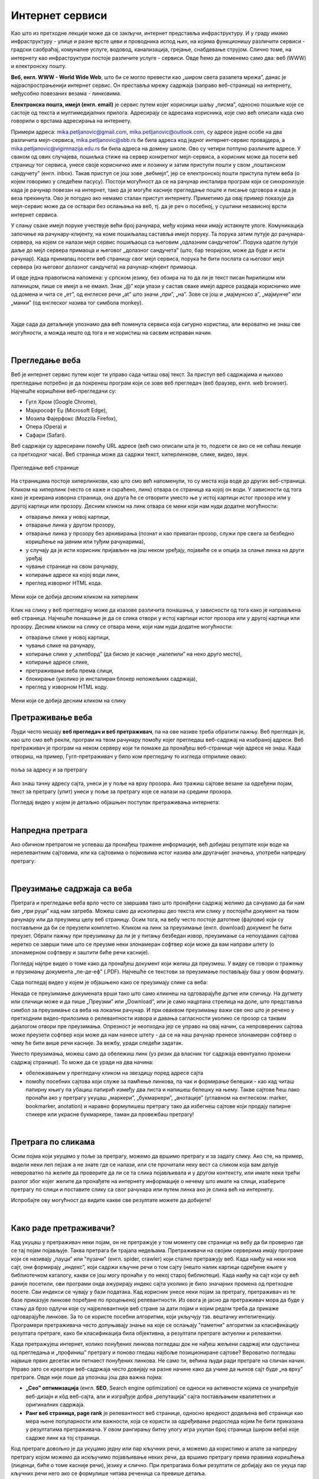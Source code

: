 Интернет сервиси
================

.. infonote::
   Када је уређај повезан на интернет, каже се и да је онлајн (енгл. online) а када је веза прекинута, каже се да је уређај офлајн (енгл. offline). Обратите пажњу: у српском језику ове речи, иако енглеског порекла, пишу се онако како их изговарамо. Неправилно је написати онлине исто колико би било неправилно и да напишемо, на пример, телевисион... 


Као што из претходне лекције може да се закључи, интернет представља инфраструктуру. И у граду имамо инфраструктуру - улице и разне врсте цеви и проводника испод њих, на којима функционишу различити сервиси - градски саобраћај, комуналне услуге, водовод, канализација, грејање, снабдевање струјом. Слично томе, на интернету као инфраструктури постоје различите услуге - сервиси. Овде ћемо да поменемо само два: веб (WWW) и електронску пошту.

**Веб, енгл. WWW - World Wide Web**, што би се могло превести као „широм света разапета мрежа”, данас је најраспрострањенији интернет сервис. Он преставља мрежу садржаја (заправо веб-страница)  на интернету, међусобно повезаних везама - линковима.


.. image:: ../../_images/3_world_wide_web.png
   :width: 200px   
   :align: center


**Електронска пошта, имејл (енгл. email)** је сервис путем којег корисници шаљу „писма”, односно пошиљке које се састоје од текста и мултимедијалних прилога. Адресирају се адресама корисника, које смо већ описали када смо говорили о врстама адресирања на интернету. 

Примери адреса: mika.petljanovic@gmail.com, mika.petljanovic@outlook.com, су адресе једне особе на два различита мејл-сервиса, mika.petljanovic@sbb.rs би била адреса код једног интернет-сервис провајдера, а mika.petljanovic@vigimnazija.edu.rs би била адреса на домену школе. Ово су четири потпуно различите адресе. У сваком од ових случајева, пошиљка стиже на сервер конкретног мејл-сервиса, а корисник може да посети веб страницу тог сервиса, унесе своје корисничко име и лозинку и затим приступи пошти у свом „поштанском сандучету” (енгл. inbox). Такав приступ се још зове „вебмејл”, јер се електронској пошти приступа путем веба (о којем говоримо у следећем пасусу). Постоји могућност да се на рачунар инсталира програм који се синхронизује када је рачунар повезан на интернет, тако да је могуће касније прегледање поште и писање одговора и када је веза прекинута. Ово је погодно ако немамо сталан приступ интернету. Приметимо да овај пример показује да мејл-сервис може да се оствари без ослањања на веб, тј. да је реч о посебној, у суштини независној врсти интернет сервиса.

У слању сваке имејл поруке учествује већи број рачунара, међу којима неки имају истакнуте улоге. Комуникација започиње на рачунару-клијенту, на коме пошиљалац саставља имејл поруку. Та порука затим путује до рачунара-сервера, на којем се налази мејл сервис пошиљаоца са његовим „одлазним сандучетом”. Порука одатле путује даље до мејл сервера примаоца и његовог „долазног сандучета” (што, бар теоријски, може да буде и исти рачунар). Када прималац посети веб страницу свог мејл сервиса, порука ће бити послата са његовог мејл сервера (из његовог долазног сандучета) на рачунар-клијент примаоца.

.. image:: ../../_images/3_mail_communication.png
   :width: 500px   
   :align: center

И овде једна правописна напомена: у српском језику, без обзира на то да ли је текст писан ћирилицом или латиницом, пише се имејл а не емаил. Знак „@” који улази у састав сваке имејл адресе раздваја корисничко име од домена и чита се „ет”, од енглеске речи „at” што значи „при”, „на”. Зове се још и „мајмунско а”, „мајмунче” или „манки” (од енглеског назива тог симбола monkey).

.. image:: ../../_images/3_Sending-Email.png
   :width: 200px   
   :align: center



.. reveal:: hipertekst
   :showtitle: Шта је хипертекстуални документ?
   :hidetitle: Сакриј прозор
   
   .. infonote::  Можда овај израз видиш први пут, али сасвим сигурно да хипертекстуалне документе користиш, чак и проучавајући ове лекције. То је текст у којем се налазе хиперлинкови, линкови или хипервезе, баш `овако <https://sr.wikipedia.org/sr-ec/%D0%A5%D0%B8%D0%BF%D0%B5%D1%80%D0%B2%D0%B5%D0%B7%D0%B0>`_ - то су речи или краћи текстови(обично приказане плавом бојом и подвучене, али могу да изгледају и другачије) који, када се на њих кликне мишем, воде на неку другу веб страницу или други део исте странице.

|

Хајде сада да детаљније упознамо два већ поменута сервиса која сигурно користиш, али вероватно не знаш све могућности, а можда нешто од тога и не користиш на сасвим исправан начин.

|

Прегледање веба
---------------

Веб је интернет сервис путем којег ти управо сада читаш овај текст. За приступ веб садржајима и њихово прегледање потребно је 
да покренеш програм који се зове веб прегледач (веб браузер, енгл. web browser). Најчешће коришћени веб-прегледачи су: 

- Гугл Хром (Google Chrome), 
- Мајкрософт Еџ (Microsoft Edge), 
- Мозила Фајерфокс (Mozzila Firefox), 
- Опера (Opera) и 
- Сафари (Safari).

Веб садржаји су адресирани помоћу URL адресе (већ смо описали шта је то, подсети се ако се не сећаш лекције са претходног часа). Веб страница може да садржи текст, хиперлинкове, слике, видео, звук.

.. figure:: ../../_images/3_veb_stranica.png
    :width: 900px   
    :align: center

    Прегледање веб странице

На страницама постоје хиперлинкови, као што смо већ напоменули, то су места која воде до других веб-страница. Кликом на хиперлинк (често се каже и скраћено, линк) отвара се страница ка којој он води. У зависности од тога како је креирана изворна страница, она друга ће се отворити уместо ње у истој картици истог прозора или у другој картици или прозору.  Десним кликом на линк отвара се мени који нам нуди додатне могућности:

- отварање линка у новој картици,
- отварање линка у другом прозору,
- отварање линка у прозору без архивирања (познат и као приватан прозор, служи пре свега за безбедно коришћење на јавним или туђим рачунарима),
- у случају да је исти корисник пријављен на још неком уређају, појавиће се и опција за слање линка на други уређај
- чување странице на свом рачунару,
- копирање адресе ка којој води линк,
- преглед изворног HTML кода.

.. figure:: ../../_images/3_desni_klik.png
    :width: 500px   
    :align: center

    Мени који се добија десним кликом на хиперлинк

Клик на слику у веб прегледачу може да изазове различита понашања, у зависности од тога како је направљена веб страница. Најчешће понашање је да се слика отвори у истој картици истог прозора или у другој картици или прозору. Десним кликом на слику се отвара мени, који нам нуди додатне могућности:

- отварање слике у новој картици,
- чување слике на рачунару,
- копирање слике у „клипборд” (да бисмо је касније „налепили” на неко друго место),
- копирање адресе слике,
- претраживање веба према слици,
- блокирање (уколико је инсталиран блокер непожељних садржаја),
- преглед у изворном HTML коду.

.. figure:: ../../_images/3_desni_klik_na_sliku.png
    :width: 500px   
    :align: center

    Мени који се добија десним кликом на слику

Претраживање веба
-----------------

Људи често мешају **веб прегледач и веб претраживач**, па на ове називе треба обратити пажњу. Веб прегледач је, као што смо већ рекли, програм на твом рачунару помоћу којег прегледаш веб-садржај на изабраној адреси. Веб претраживач је програм на неком серверу који ти помаже да пронађеш веб-странице чије адресе не знаш. Када отвориш, на пример, Гугл-претраживач у било ком прегледачу то изгледа отприлике овако:

.. figure:: ../../_images/3_adresa_pretraga.png
    :width: 600px   
    :align: center

    поља за адресу и за претрагу

Ако знаш тачну адресу сајта, унеси је у поље на врху прозора. Ако тражиш сајтове везане за одређени појам, текст за претрагу (упит) унеси у поље за претрагу које се налази на средини прозора.

.. questionnote::

   Није свеједно да ли појам или адресу унесеш у једно или друго поље (мада то зависи од прегледача и претраживача које користиш, као и од додатака инсталираних уз прегледач). 
   
   Испробај унос разних појмова и URL адреса у једно и друго поље, по могућности на разним претраживачима и у разним прегледачима, па покушај да откријеш разлику.

Погледај видео у којем је детаљно објашњен поступак претраживања интернета:

.. ytpopup:: Wry89XdTjuI
    :width: 735
    :height: 415
    :align: center     

|

Напредна претрага
-----------------

Ако обичном претрагом не успеваш да пронађеш тражене информације, већ добијаш резултате који воде ка нерелевантним сајтовима, или ка сајтовима о појмовима истог назива али другачијег значења, употреби напредну претрагу:

.. ytpopup:: GuNYY5r8nJc
    :width: 735
    :height: 415
    :align: center

|

Преузимање садржаја са веба
---------------------------
Претрага и прегледање веба врло често се завршава тако што пронађени садржај желимо да сачувамо да би нам био „при руци” кад нам затреба. Можеш само да ископираш део текста или слику у постојећи документ на твом рачунару или да преузмеш целу веб страницу. Осим тога, на вебу често постоје датотеке (фајлови) који су постављени да би се преузели комплетно. Кликом на линк за преузимање (енгл. download) документ ће бити преузет. Обрати пажњу при преузимању да ли је у питању безбедан извор, преузимање са непоузданих сајтова неретко се заврши тиме што се преузме неки злонамеран софтвер који може да вам направи штету (о злонамерном софтверу и заштити биће речи касније).

Погледај најпре видео о томе како да пронађеш документ који желиш да преузмеш. У видеу се говори о тражењу и прузимању документа „пе-де-еф” (.PDF). Најчешће се текстови за преузимање постављају баш у овом формату. 

.. ytpopup:: 3SN9lXx8qqI
    :width: 735
    :height: 415
    :align: center

Сада погледај видео у којем је објашњено како се преузимају слике са веба:

.. ytpopup:: PlmHt8fBL-g
    :width: 735
    :height: 415
    :align: center

Некада се преузимање докумената врши тако што само кликнеш на одговарајуће дугме или сличицу. На дугмету или сличици може и да пише „Преузми” или „Download”, или је само нацртана стрелица на доле, што представља симбол за преузимање са веба на локални рачунар. И при оваквом преузимању важи све оно што је речено у претходним видео-прилозима о релевантности извора и давања сагласности уколико се прозор са таквим дијалогом отвори пре преузимања. Опрезност је неопходна јер се управо на овај начин, са непроверених сајтова може преузети софтвер који може да нам нанесе штету - да се на наш рачунар пренесе злонамеран софтвер о чему ће бити више речи касније.
За вежбу, уради следећи задатак.

.. questionnote::

   Преузми са ових страница „Петничке онлајн ресурсе” и дело „Доротеј”

   http://petnica.rs/petnicki-online-resursi/

   http://www.antologijasrpskeknjizevnosti.rs/ASK_SR_AzbucnikDela.aspx

Уместо преузимања, можеш само да обележиш линк (уз ризик да власник тог садржаја евентуално промени садржај странице). То може да се уради на два начина: 

- обележавањем у прегледачу кликом на звездицу поред адресе сајта

- помоћу посебних сајтова који служе за памћење линкова, па чак и формирање белешки - као кад читаш папирну књигу па убациш папирић између два листа и напишеш белешку на њему. Такве сајтове ћеш лако пронаћи ако у претрагу укуцаш „маркери”, „букмаркери”, „анотације” (углавном на енглеском: marker, bookmarker, anotation) и наравно формулишеш претрагу тако да избегнеш сајтове који продају папирне стикере или украсне букмаркере, таман да провежбаш претрагу!

.. image:: ../../_images/3_zvezdica.png
   :width: 300px   
   :align: center

|

Претрага по сликама
-------------------

Осим појма који укуцамо у поље за претрагу, можемо да вршимо претрагу и за задату слику. Ако сте, на пример, видели неки леп пејзаж а не знате где се налази, или сте прочитали неку вест са сликом која вам делује невероватно па желите да проверите да ли се та слика појављивала и у другом контексту, или имате неки трећи разлог због којег желите да пронађете на интернету информације о нечему што имате на слици, изаберите претрагу по слици и поставите слику са свог рачунара или путем линка ако је слика већ на интернету. 

Испробајте ову могућност да видите какве све резултате можете да добијете!


.. ytpopup:: 7BTcv0SHZz4
    :width: 735
    :height: 415
    :align: center

|

Како раде претраживачи?
-----------------------

Кад укуцаш у претраживач неки појам, он не претражује у том моменту све странице на вебу да би проверио где се тај појам појављује. Таква претрага би трајала недељама. Претраживачи на својим серверима имају програме који се називају „пауци” или "пузачи" (енгл. spider, crawler) који стално претражују веб. Када наиђу на неки нов сајт, они формирају „индекс”, који садржи кључне речи о том сајту (нешто налик картици одређене књиге у библиотечком каталогу, какви се још могу пронаћи у по некој старој библиотеци). Када наиђу на сајт који су већ раније посетили, ови програми онда ажурирају индекс сајта уколико је било значајних промена од претходне посете. Сви индекси се чувају у бази података. Кад корисник унесе неки појам за претрагу, претраживач из те базе приказује линкове поређане по процењеној релевантности. Из овога је јасно да претраживач мора да буде у стању да брзо одлучи које су најрелевантније веб стране за дати појам и којим редом треба да прикаже одговарајуће линкове. За то се користе посебни алгоритми, који укључују тзв. вештачку интелигенцију. Програмери претраживача често допуњавају знање на које се ослањају "паметни" алгоритми за класификацију резултата претраге, како би класификација била објективна, а резултати претраге актуелни и релевантни.

.. image:: ../../_images/3_pretraga_mreze.png
   :width: 600px   
   :align: center

Када претражујеш интернет, колико понуђених линкова погледаш док не нађеш жељени садржај или одустанеш од прегледања и „профиниш” претрагу и поново гледаш најбоље позициониране сајтове? Вероватно погледаш највише првих десетак или петнаест понуђених линкова. Не само ти, већина људи ради претраге на сличан начин. Управо зато се креатори веб-садржаја често довијају на разне начине како да учине да њихов сајт буде „на врху” претраге. Овде није лоше да упознаш још два важна појма:

- **„Сео” оптимизацијa**  (енгл. **SEO**, Search engine optimization) се односи на активности којима се унапређује веб-дизајн и кôд веб-сајта, али и изграђује добра „репутација” сајта постављањем квалитетних и оригиналних садржаја.

- **Ранг веб страница, page rank**  је релевантност веб странице, односно вредност додељена веб страници као мера њене популарности или важности, која се користи за одређивање редоследа којим ће бити приказана у резултатима претраживача. У овом рангирању битну улогу игра укупан број страница (широм веба) које садрже линк ка тој страници.

Код претраге довољно је да укуцамо једну или пар кључних речи, а можемо да користимо и алате за напредну претрагу којом можемо да искључимо појављивање неких речи, да вршимо претрагу према правима коришћења (лиценци, биће о томе касније речи), језику и слично. При претрагама бољи резултати се добијају ако се укуца пар кључних речи него ако се формулише читава реченица са превише детаља.


.. questionnote::
   Задатак 1

   Желитш да сазнаш нешто о животињи „јагуар”. Међутим, при претрази се појављују и сајтови на разним језицима (јер се јагуар исто пише у многим језицима) а појављују се и сајтови о аутомобилима марке „Јагуар”. Како ћеш подесити претрагу?

   Задатак 2

   Потребне су ти информације и формуле за геометријско тело „елипсоид”, које ти је можда познато из географије. Међутим, кад укуцаш тај појам, већина резултата се односи на чињеницу да наша планета има облик елипсоида, а тебе занима „математичка страна приче”. При томе, владаш добро и енглеским и још једним страним језиком. Како ћеш подесити претрагу?

|
 
Услуге, платформе и сервиси на вебу
-----------------------------------

Већ смо навели да је „веб” интернет сервис. Када кажемо „веб”, обично најпре помислимо на посете веб-сајтовима, читања текстове и гледање слика. То и јесте све што је веб нудио у својим почецима, али данас овај сервис пружа много разноврсније услуге. Нека веб-места чак зовемо „платформа” јер обједињује различите врсте услуга или је пак у питању систем који пружа много више од „обичног” веб-сајта. Поменућемо само неке за које верујемо да су ти познати: 

- Гугл-мапа  `maps.google.com <http://maps.google.com/>`_ -  мапа терена и путева на целој планети (мада није у свим земљама исти „ниво детаља” који се може видети, провери!)
- Јутјуб  `youtube.com <https://www.youtube.com/>`_ - платформа за отпремање и прегледање видео материјала. 
- Електронска трговина, онлајн продавнице - мноштво сајтова на којима је могуће купити и електронски платити робу.
- Електронско банкарство - данас свака банка има могућност да клијенти онлајн виде стање на рачуну и врше плаћање путем интернета.
- Друштвене мреже: `facebook.com <https://www.facebook.com/>`_,  `instagram.com <https://www.instagram.com/>`_, `twitter.com <https://twitter.com/>`_ и многе друге - сервиси путем којих људи остварују контакте и размењују слике, поруке… Сервиси за својеврсно „дружење” преко интернета.
- Платформе за учење на даљину путем интернета (енгл. e-learning) - овај net.kabinet, сајтови засновани на различитом софтверу и сервисима Google Classroom, Moodle…
- Онлајн енциклопедије и библиотеке

и многи други. Подсећања ради погледај у првој лекцији списак области развоја информационог друштва у Србији - то је управо списак веб-сервиса који се развијају код нас.

Задатак:

.. parsonsprob:: inter3

   Поређај у правилном редоследу 
   -----
   "паук" посећује сајт
   формира се индекс сајта
   захтев за претрагу
   у бази индекса се проналазе они релевантни
   резулатат се шаље клијенту

